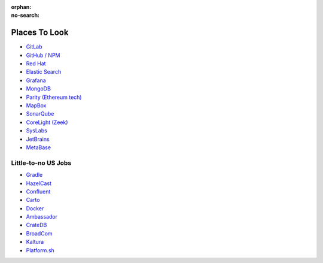 :orphan:
:no-search:

Places To Look
==============

- `GitLab <https://about.gitlab.com/jobs/>`__
- `GitHub / NPM <https://www.github.careers/careers-home/jobs?view=search&locations=,,United%20States&page=1&tags6=Yes&categories=Engineering%7COperations%7CProduct%7CSecurity&tags4=Experienced%20Professional>`__
- `Red Hat <https://redhat.wd5.myworkdayjobs.com/jobs/?c=48e76bf7cb5510011a9542195ab40001&a=bc33aa3152ec42d4995f4791a106ed09>`__
- `Elastic Search <https://www.elastic.co/about/careers/>`__
- `Grafana <https://grafana.com/about/careers/>`__
- `MongoDB <https://www.mongodb.com/company/careers/teams/engineering>`__
- `Parity (Ethereum tech) <https://www.parity.io/careers>`__
- `MapBox <https://www.mapbox.com/careers>`__
- `SonarQube <https://www.sonarsource.com/company/careers/>`__
- `CoreLight (Zeek) <https://corelight.com/company/careers/>`__
- `SysLabs <https://sylabs.io/careers/>`__
- `JetBrains <https://www.jetbrains.com/careers/jobs/#location=United+States%2C+remote>`__
- `MetaBase <https://www.metabase.com/jobs>`__

Little-to-no US Jobs
--------------------

- `Gradle <https://gradle.com/careers/>`__
- `HazelCast <https://hazelcast.pinpointhq.com/>`__
- `Confluent <https://careers.confluent.io/>`__
- `Carto <https://carto.com/careers>`__
- `Docker <https://www.docker.com/careers/>`__
- `Ambassador <https://www.getambassador.io/company/careers?utm_source=https://www.datawire.io/careers/>`__
- `CrateDB <https://cratedb.com/company/career>`__
- `BroadCom <https://www.broadcom.com/company/careers>`__
- `Kaltura <https://corp.kaltura.com/company/careers/>`__
- `Platform.sh <https://platform.sh/company/careers/>`__
